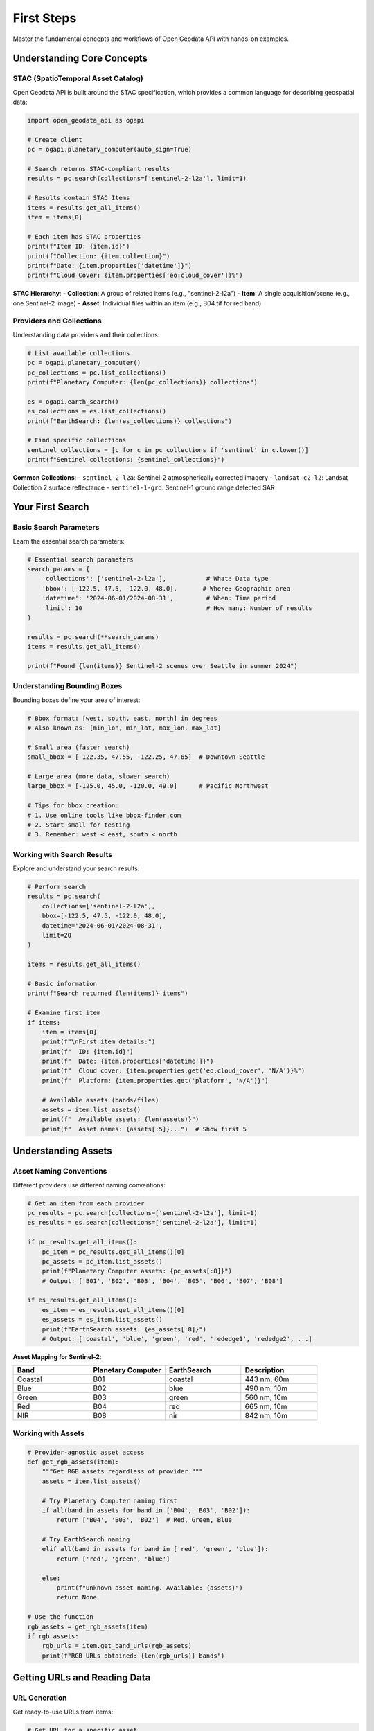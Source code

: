 First Steps
===========

Master the fundamental concepts and workflows of Open Geodata API with hands-on examples.

Understanding Core Concepts
---------------------------

STAC (SpatioTemporal Asset Catalog)
~~~~~~~~~~~~~~~~~~~~~~~~~~~~~~~~~~~

Open Geodata API is built around the STAC specification, which provides a common language for describing geospatial data:

.. code-block:: python

   import open_geodata_api as ogapi
   
   # Create client
   pc = ogapi.planetary_computer(auto_sign=True)
   
   # Search returns STAC-compliant results
   results = pc.search(collections=['sentinel-2-l2a'], limit=1)
   
   # Results contain STAC Items
   items = results.get_all_items()
   item = items[0]
   
   # Each item has STAC properties
   print(f"Item ID: {item.id}")
   print(f"Collection: {item.collection}")
   print(f"Date: {item.properties['datetime']}")
   print(f"Cloud Cover: {item.properties['eo:cloud_cover']}%")

**STAC Hierarchy**:
- **Collection**: A group of related items (e.g., "sentinel-2-l2a")
- **Item**: A single acquisition/scene (e.g., one Sentinel-2 image)
- **Asset**: Individual files within an item (e.g., B04.tif for red band)

Providers and Collections
~~~~~~~~~~~~~~~~~~~~~~~~~

Understanding data providers and their collections:

.. code-block:: python

   # List available collections
   pc = ogapi.planetary_computer()
   pc_collections = pc.list_collections()
   print(f"Planetary Computer: {len(pc_collections)} collections")
   
   es = ogapi.earth_search()
   es_collections = es.list_collections()
   print(f"EarthSearch: {len(es_collections)} collections")
   
   # Find specific collections
   sentinel_collections = [c for c in pc_collections if 'sentinel' in c.lower()]
   print(f"Sentinel collections: {sentinel_collections}")

**Common Collections**:
- ``sentinel-2-l2a``: Sentinel-2 atmospherically corrected imagery
- ``landsat-c2-l2``: Landsat Collection 2 surface reflectance
- ``sentinel-1-grd``: Sentinel-1 ground range detected SAR

Your First Search
-----------------

Basic Search Parameters
~~~~~~~~~~~~~~~~~~~~~~~

Learn the essential search parameters:

.. code-block:: python

   # Essential search parameters
   search_params = {
       'collections': ['sentinel-2-l2a'],           # What: Data type
       'bbox': [-122.5, 47.5, -122.0, 48.0],       # Where: Geographic area
       'datetime': '2024-06-01/2024-08-31',         # When: Time period
       'limit': 10                                  # How many: Number of results
   }
   
   results = pc.search(**search_params)
   items = results.get_all_items()
   
   print(f"Found {len(items)} Sentinel-2 scenes over Seattle in summer 2024")

Understanding Bounding Boxes
~~~~~~~~~~~~~~~~~~~~~~~~~~~~

Bounding boxes define your area of interest:

.. code-block:: python

   # Bbox format: [west, south, east, north] in degrees
   # Also known as: [min_lon, min_lat, max_lon, max_lat]
   
   # Small area (faster search)
   small_bbox = [-122.35, 47.55, -122.25, 47.65]  # Downtown Seattle
   
   # Large area (more data, slower search)  
   large_bbox = [-125.0, 45.0, -120.0, 49.0]      # Pacific Northwest
   
   # Tips for bbox creation:
   # 1. Use online tools like bbox-finder.com
   # 2. Start small for testing
   # 3. Remember: west < east, south < north

Working with Search Results
~~~~~~~~~~~~~~~~~~~~~~~~~~~

Explore and understand your search results:

.. code-block:: python

   # Perform search
   results = pc.search(
       collections=['sentinel-2-l2a'],
       bbox=[-122.5, 47.5, -122.0, 48.0],
       datetime='2024-06-01/2024-08-31',
       limit=20
   )
   
   items = results.get_all_items()
   
   # Basic information
   print(f"Search returned {len(items)} items")
   
   # Examine first item
   if items:
       item = items[0]
       print(f"\nFirst item details:")
       print(f"  ID: {item.id}")
       print(f"  Date: {item.properties['datetime']}")
       print(f"  Cloud cover: {item.properties.get('eo:cloud_cover', 'N/A')}%")
       print(f"  Platform: {item.properties.get('platform', 'N/A')}")
       
       # Available assets (bands/files)
       assets = item.list_assets()
       print(f"  Available assets: {len(assets)}")
       print(f"  Asset names: {assets[:5]}...")  # Show first 5

Understanding Assets
--------------------

Asset Naming Conventions
~~~~~~~~~~~~~~~~~~~~~~~~

Different providers use different naming conventions:

.. code-block:: python

   # Get an item from each provider
   pc_results = pc.search(collections=['sentinel-2-l2a'], limit=1)
   es_results = es.search(collections=['sentinel-2-l2a'], limit=1)
   
   if pc_results.get_all_items():
       pc_item = pc_results.get_all_items()[0]
       pc_assets = pc_item.list_assets()
       print(f"Planetary Computer assets: {pc_assets[:8]}")
       # Output: ['B01', 'B02', 'B03', 'B04', 'B05', 'B06', 'B07', 'B08']
   
   if es_results.get_all_items():
       es_item = es_results.get_all_items()[0]
       es_assets = es_item.list_assets()
       print(f"EarthSearch assets: {es_assets[:8]}")
       # Output: ['coastal', 'blue', 'green', 'red', 'rededge1', 'rededge2', ...]

**Asset Mapping for Sentinel-2**:

.. list-table::
   :header-rows: 1
   :widths: 25 25 25 25

   * - Band
     - Planetary Computer
     - EarthSearch
     - Description
   * - Coastal
     - B01
     - coastal
     - 443 nm, 60m
   * - Blue
     - B02
     - blue
     - 490 nm, 10m
   * - Green
     - B03
     - green
     - 560 nm, 10m
   * - Red
     - B04
     - red
     - 665 nm, 10m
   * - NIR
     - B08
     - nir
     - 842 nm, 10m

Working with Assets
~~~~~~~~~~~~~~~~~~~

.. code-block:: python

   # Provider-agnostic asset access
   def get_rgb_assets(item):
       """Get RGB assets regardless of provider."""
       assets = item.list_assets()
       
       # Try Planetary Computer naming first
       if all(band in assets for band in ['B04', 'B03', 'B02']):
           return ['B04', 'B03', 'B02']  # Red, Green, Blue
       
       # Try EarthSearch naming
       elif all(band in assets for band in ['red', 'green', 'blue']):
           return ['red', 'green', 'blue']
       
       else:
           print(f"Unknown asset naming. Available: {assets}")
           return None
   
   # Use the function
   rgb_assets = get_rgb_assets(item)
   if rgb_assets:
       rgb_urls = item.get_band_urls(rgb_assets)
       print(f"RGB URLs obtained: {len(rgb_urls)} bands")

Getting URLs and Reading Data
-----------------------------

URL Generation
~~~~~~~~~~~~~~

Get ready-to-use URLs from items:

.. code-block:: python

   # Get URL for a specific asset
   item = items[0]
   red_url = item.get_asset_url('B04')  # or 'red' for EarthSearch
   print(f"Red band URL: {red_url[:60]}...")
   
   # Get URLs for multiple assets
   rgb_urls = item.get_band_urls(['B04', 'B03', 'B02'])
   print(f"RGB URLs: {len(rgb_urls)} bands")
   
   # Get all available URLs
   all_urls = item.get_all_asset_urls()
   print(f"All URLs: {len(all_urls)} assets")

Reading Data with Different Libraries
~~~~~~~~~~~~~~~~~~~~~~~~~~~~~~~~~~~~~

The URLs work with any raster reading library:

.. code-block:: python

   # Option 1: rioxarray (recommended)
   try:
       import rioxarray as rxr
       
       red_data = rxr.open_rasterio(red_url)
       print(f"rioxarray - Shape: {red_data.shape}, CRS: {red_data.rio.crs}")
       
   except ImportError:
       print("rioxarray not available. Install with: pip install rioxarray")
   
   # Option 2: rasterio
   try:
       import rasterio
       
       with rasterio.open(red_url) as src:
           red_array = src.read(1)  # Read first band
           print(f"rasterio - Shape: {red_array.shape}, CRS: {src.crs}")
           
   except ImportError:
       print("rasterio not available. Install with: pip install rasterio")
   
   # Option 3: GDAL
   try:
       from osgeo import gdal
       
       dataset = gdal.Open(red_url)
       red_gdal = dataset.ReadAsArray()
       print(f"GDAL - Shape: {red_gdal.shape}")
       
   except ImportError:
       print("GDAL not available")

Basic Analysis Example
~~~~~~~~~~~~~~~~~~~~~~

Calculate NDVI (Normalized Difference Vegetation Index):

.. code-block:: python

   import rioxarray as rxr
   import numpy as np
   
   # Get NIR and Red band URLs
   nir_url = item.get_asset_url('B08')  # NIR
   red_url = item.get_asset_url('B04')  # Red
   
   # Load the data
   nir = rxr.open_rasterio(nir_url)
   red = rxr.open_rasterio(red_url)
   
   # Calculate NDVI
   ndvi = (nir - red) / (nir + red)
   
   # Basic statistics
   print(f"NDVI Statistics:")
   print(f"  Mean: {ndvi.mean().values:.3f}")
   print(f"  Min: {ndvi.min().values:.3f}")
   print(f"  Max: {ndvi.max().values:.3f}")
   
   # Save result (optional)
   ndvi.rio.to_raster('ndvi_result.tif')
   print("NDVI saved to ndvi_result.tif")

Quality Filtering
-----------------

Cloud Cover Filtering
~~~~~~~~~~~~~~~~~~~~~

Filter data by quality metrics:

.. code-block:: python

   from open_geodata_api.utils import filter_by_cloud_cover
   
   # Search for data
   results = pc.search(
       collections=['sentinel-2-l2a'],
       bbox=[-122.5, 47.5, -122.0, 48.0],
       datetime='2024-06-01/2024-08-31',
       limit=50
   )
   
   items = results.get_all_items()
   print(f"Initial results: {len(items)} items")
   
   # Filter by cloud cover
   clear_items = filter_by_cloud_cover(items, max_cloud_cover=20)
   print(f"Clear items (< 20% clouds): {len(clear_items)} items")
   
   # Show cloud cover distribution
   cloud_covers = [item.properties.get('eo:cloud_cover', 0) for item in items]
   print(f"Cloud cover range: {min(cloud_covers):.1f}% to {max(cloud_covers):.1f}%")

Advanced Search Filters
~~~~~~~~~~~~~~~~~~~~~~~

Use query parameters for advanced filtering:

.. code-block:: python

   # Search with quality filters in the query
   results = pc.search(
       collections=['sentinel-2-l2a'],
       bbox=[-122.5, 47.5, -122.0, 48.0],
       datetime='2024-06-01/2024-08-31',
       query={
           'eo:cloud_cover': {'lt': 25},          # Less than 25% clouds
           'platform': {'eq': 'sentinel-2a'},     # Only Sentinel-2A
           's2:processing_baseline': {'gte': '04.00'}  # Recent processing
       },
       limit=20
   )
   
   items = results.get_all_items()
   print(f"Filtered search: {len(items)} high-quality items")

Data Organization and Download
------------------------------

Understanding Download Options
~~~~~~~~~~~~~~~~~~~~~~~~~~~~~~

Open Geodata API provides multiple download approaches:

.. code-block:: python

   from open_geodata_api.utils import download_datasets
   
   # Option 1: Download specific assets only
   download_results = download_datasets(
       clear_items[:5],                    # First 5 clear items
       destination="./rgb_data/",
       asset_keys=['B04', 'B03', 'B02'],  # RGB bands only
       create_folders=True                 # Organize in folders
   )
   
   print(f"Downloaded {len(download_results)} items to ./rgb_data/")

Folder Organization
~~~~~~~~~~~~~~~~~~~

Understand how downloads are organized:

.. code-block:: text

   ./rgb_data/
   ├── S2A_MSIL2A_20240615T180921_N0510_R027_T11ULA_20240616T000511/
   │   ├── B04.tif
   │   ├── B03.tif
   │   └── B02.tif
   ├── S2B_MSIL2A_20240618T180919_N0510_R027_T11ULA_20240618T213456/
   │   ├── B04.tif
   │   ├── B03.tif
   │   └── B02.tif
   └── ...

Progress Tracking
~~~~~~~~~~~~~~~~~

Monitor download progress:

.. code-block:: python

   # Downloads show progress automatically
   download_results = download_datasets(
       clear_items,
       destination="./monitored_download/",
       asset_keys=['B08', 'B04'],  # For NDVI analysis
       show_progress=True,         # Show progress bars
       max_workers=4              # Parallel downloads
   )

Common Workflow Patterns
------------------------

Pattern 1: Data Discovery
~~~~~~~~~~~~~~~~~~~~~~~~~

.. code-block:: python

   def discover_data(area_bbox, time_period, max_cloud_cover=30):
       """Discover available satellite data for an area and time."""
       
       # Search both providers
       pc = ogapi.planetary_computer(auto_sign=True)
       es = ogapi.earth_search()
       
       providers_data = {}
       
       for name, client in [('PC', pc), ('ES', es)]:
           try:
               results = client.search(
                   collections=['sentinel-2-l2a'],
                   bbox=area_bbox,
                   datetime=time_period,
                   query={'eo:cloud_cover': {'lt': max_cloud_cover}},
                   limit=50
               )
               
               items = results.get_all_items()
               providers_data[name] = {
                   'count': len(items),
                   'cloud_cover_range': [
                       min([i.properties.get('eo:cloud_cover', 0) for i in items]),
                       max([i.properties.get('eo:cloud_cover', 0) for i in items])
                   ] if items else [0, 0],
                   'date_range': [
                       min([i.properties['datetime'] for i in items])[:10],
                       max([i.properties['datetime'] for i in items])[:10]
                   ] if items else ['N/A', 'N/A']
               }
               
           except Exception as e:
               providers_data[name] = {'error': str(e)}
       
       return providers_data
   
   # Use the discovery function
   data_availability = discover_data(
       area_bbox=[-122.5, 47.5, -122.0, 48.0],
       time_period='2024-06-01/2024-08-31'
   )
   
   for provider, data in data_availability.items():
       print(f"{provider}: {data}")

Pattern 2: Quality Assessment
~~~~~~~~~~~~~~~~~~~~~~~~~~~~~

.. code-block:: python

   def assess_data_quality(items):
       """Assess the quality of a collection of items."""
       
       if not items:
           return {"error": "No items to assess"}
       
       # Extract quality metrics
       cloud_covers = [item.properties.get('eo:cloud_cover', 0) for item in items]
       dates = [item.properties['datetime'][:10] for item in items]
       platforms = [item.properties.get('platform', 'unknown') for item in items]
       
       # Calculate statistics
       assessment = {
           'total_items': len(items),
           'cloud_cover': {
               'mean': sum(cloud_covers) / len(cloud_covers),
               'min': min(cloud_covers),
               'max': max(cloud_covers),
               'excellent': len([cc for cc in cloud_covers if cc < 10]),
               'good': len([cc for cc in cloud_covers if 10 <= cc < 25]),
               'fair': len([cc for cc in cloud_covers if 25 <= cc < 50]),
               'poor': len([cc for cc in cloud_covers if cc >= 50])
           },
           'temporal': {
               'start_date': min(dates),
               'end_date': max(dates),
               'date_range_days': (
                   pd.to_datetime(max(dates)) - pd.to_datetime(min(dates))
               ).days
           },
           'platforms': dict(pd.Series(platforms).value_counts())
       }
       
       return assessment
   
   # Assess your data
   quality_report = assess_data_quality(items)
   print(f"Quality Assessment:")
   print(f"  Total items: {quality_report['total_items']}")
   print(f"  Excellent quality: {quality_report['cloud_cover']['excellent']} items")
   print(f"  Date range: {quality_report['temporal']['date_range_days']} days")

Pattern 3: Progressive Download
~~~~~~~~~~~~~~~~~~~~~~~~~~~~~~~

.. code-block:: python

   def progressive_download(items, destination, batch_size=5):
       """Download data progressively in small batches."""
       
       total_batches = (len(items) + batch_size - 1) // batch_size
       all_results = {}
       
       for i in range(0, len(items), batch_size):
           batch_num = i // batch_size + 1
           batch = items[i:i + batch_size]
           
           print(f"Downloading batch {batch_num}/{total_batches} ({len(batch)} items)")
           
           try:
               batch_results = download_datasets(
                   batch,
                   destination=f"{destination}/batch_{batch_num}/",
                   asset_keys=['B04', 'B03', 'B02'],
                   create_folders=True
               )
               
               all_results.update(batch_results)
               print(f"✅ Batch {batch_num} completed")
               
           except Exception as e:
               print(f"❌ Batch {batch_num} failed: {e}")
               continue
       
       return all_results
   
   # Use progressive download for large datasets
   download_results = progressive_download(
       clear_items, 
       destination="./progressive_download/",
       batch_size=3
   )

Command Line Basics
-------------------

Essential CLI Commands
~~~~~~~~~~~~~~~~~~~~~~

Get started with the command-line interface:

.. code-block:: bash

   # Check installation
   ogapi --version
   
   # List available collections
   ogapi collections list --provider pc
   
   # Search for data
   ogapi search items \
     --collections sentinel-2-l2a \
     --bbox "-122.5,47.5,-122.0,48.0" \
     --datetime "2024-06-01/2024-08-31" \
     --cloud-cover 25 \
     --output my_search.json
   
   # Filter results
   ogapi utils filter-clouds my_search.json \
     --max-cloud-cover 15 \
     --output clear_results.json
   
   # Download data
   ogapi download search-results clear_results.json \
     --assets "B04,B03,B02" \
     --destination "./cli_downloads/"

Getting Help
~~~~~~~~~~~~

.. code-block:: bash

   # General help
   ogapi --help
   
   # Command-specific help
   ogapi search --help
   ogapi download --help
   
   # Subcommand help
   ogapi search items --help
   ogapi utils filter-clouds --help

Next Steps and Best Practices
-----------------------------

Best Practices for Beginners
~~~~~~~~~~~~~~~~~~~~~~~~~~~~

1. **Start Small**: Begin with small areas and short time periods
2. **Filter Early**: Use cloud cover filters to get quality data
3. **Check Provider Differences**: Understand asset naming conventions
4. **Monitor Progress**: Use progress bars for downloads
5. **Organize Data**: Use consistent folder structures

Performance Tips
~~~~~~~~~~~~~~~~

1. **Use Appropriate Limits**: Don't request more data than you need
2. **Cache Results**: Save search results to avoid repeated API calls
3. **Parallel Processing**: Use multiple workers for downloads
4. **Preview First**: Use overview levels for initial data exploration

Common Mistakes to Avoid
~~~~~~~~~~~~~~~~~~~~~~~~

1. **Wrong Bbox Order**: Remember [west, south, east, north]
2. **Large Initial Searches**: Start small, then scale up
3. **Ignoring Cloud Cover**: Always filter by quality
4. **Mixed Asset Names**: Be consistent with provider naming conventions
5. **No Progress Monitoring**: Always monitor long-running operations

Ready for More?
~~~~~~~~~~~~~~~

You've completed the first steps! Continue your journey:

- :doc:`../examples/index` - Real-world examples and advanced workflows
- :doc:`../cli-reference/index` - Complete CLI documentation
- :doc:`../api-reference/index` - Detailed API reference
- :doc:`../faq/index` - Frequently asked questions and troubleshooting

**Congratulations!** 🎉 You now understand the fundamentals of Open Geodata API and are ready to explore satellite data with confidence!

